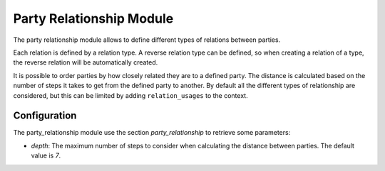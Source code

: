.. _modules-party-relationship:

Party Relationship Module
#########################

The party relationship module allows to define different types of relations
between parties.

Each relation is defined by a relation type. A reverse relation type can be
defined, so  when creating a relation of a type, the reverse relation will be
automatically created.

It is possible to order parties by how closely related they are to a defined
party. The distance is calculated based on the number of steps it takes to get
from the defined party to another. By default all the different types of
relationship are considered, but this can be limited by adding
``relation_usages`` to the context.

Configuration
*************

The party_relationship module use the section `party_relationship` to retrieve
some parameters:

- `depth`: The maximum number of steps to consider when calculating the
  distance between parties.
  The default value is `7`.

